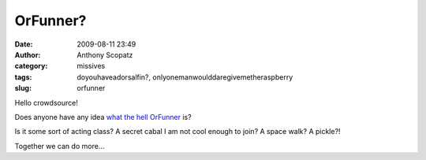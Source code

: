 OrFunner?
#########
:date: 2009-08-11 23:49
:author: Anthony Scopatz
:category: missives
:tags: doyouhaveadorsalfin?, onlyonemanwoulddaregivemetheraspberry
:slug: orfunner

Hello crowdsource!

Does anyone have any idea `what the hell`_ `OrFunner`_ is?

Is it some sort of acting class? A secret cabal I am not cool enough to
join? A space walk? A pickle?!

Together we can do more...

.. _what the hell: http://www.plasmator.net/orfun/
.. _OrFunner: http://tech.groups.yahoo.com/group/orfunner/

